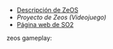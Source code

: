 #+OPTIONS: \n:t num:nil toc:nil

+ [[https://docencia.ac.upc.edu/FIB/grau/SO2/documents/Zeos.pdf][Descripción de ZeOS]]
+ [[extra/Proyecto_Zeos.pdf][Proyecto de Zeos (Videojuego)]]
+ [[https://docencia.ac.upc.edu/FIB/grau/SO2/][Página web de SO2]]

zeos gameplay:

[[file:extra/scrot.png]]
